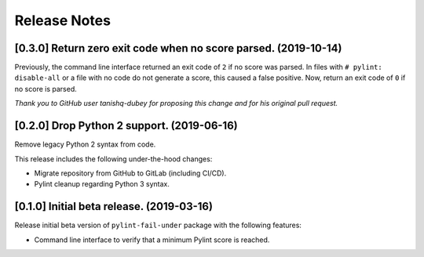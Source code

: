 #############
Release Notes
#############

****************************************************************
[0.3.0] Return zero exit code when no score parsed. (2019-10-14)
****************************************************************

Previously, the command line interface returned an exit code of ``2`` if no score was parsed. In files with
``# pylint: disable-all`` or a file with no code do not generate a score, this caused a false positive. Now, return
an exit code of ``0`` if no score is parsed.

*Thank you to GitHub user tanishq-dubey for proposing this change and for his original pull request.*

*******************************************
[0.2.0] Drop Python 2 support. (2019-06-16)
*******************************************

Remove legacy Python 2 syntax from code.

This release includes the following under-the-hood changes:

- Migrate repository from GitHub to GitLab (including CI/CD).
- Pylint cleanup regarding Python 3 syntax.

******************************************
[0.1.0] Initial beta release. (2019-03-16)
******************************************

Release initial beta version of ``pylint-fail-under`` package with the following features:

- Command line interface to verify that a minimum Pylint score is reached.
